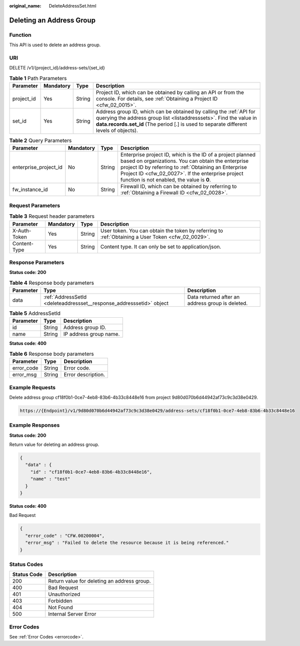 :original_name: DeleteAddressSet.html

.. _DeleteAddressSet:

Deleting an Address Group
=========================

Function
--------

This API is used to delete an address group.

URI
---

DELETE /v1/{project_id}/address-sets/{set_id}

.. table:: **Table 1** Path Parameters

   +------------+-----------+--------+--------------------------------------------------------------------------------------------------------------------------------------------------------------------------------------------------------------------------------------+
   | Parameter  | Mandatory | Type   | Description                                                                                                                                                                                                                          |
   +============+===========+========+======================================================================================================================================================================================================================================+
   | project_id | Yes       | String | Project ID, which can be obtained by calling an API or from the console. For details, see :ref:`Obtaining a Project ID <cfw_02_0015>`.                                                                                               |
   +------------+-----------+--------+--------------------------------------------------------------------------------------------------------------------------------------------------------------------------------------------------------------------------------------+
   | set_id     | Yes       | String | Address group ID, which can be obtained by calling the :ref:`API for querying the address group list <listaddresssets>`. Find the value in **data.records.set_id** (The period [.] is used to separate different levels of objects). |
   +------------+-----------+--------+--------------------------------------------------------------------------------------------------------------------------------------------------------------------------------------------------------------------------------------+

.. table:: **Table 2** Query Parameters

   +-----------------------+-----------+--------+------------------------------------------------------------------------------------------------------------------------------------------------------------------------------------------------------------------------------------------------------------------------------+
   | Parameter             | Mandatory | Type   | Description                                                                                                                                                                                                                                                                  |
   +=======================+===========+========+==============================================================================================================================================================================================================================================================================+
   | enterprise_project_id | No        | String | Enterprise project ID, which is the ID of a project planned based on organizations. You can obtain the enterprise project ID by referring to :ref:`Obtaining an Enterprise Project ID <cfw_02_0027>`. If the enterprise project function is not enabled, the value is **0**. |
   +-----------------------+-----------+--------+------------------------------------------------------------------------------------------------------------------------------------------------------------------------------------------------------------------------------------------------------------------------------+
   | fw_instance_id        | No        | String | Firewall ID, which can be obtained by referring to :ref:`Obtaining a Firewall ID <cfw_02_0028>`.                                                                                                                                                                             |
   +-----------------------+-----------+--------+------------------------------------------------------------------------------------------------------------------------------------------------------------------------------------------------------------------------------------------------------------------------------+

Request Parameters
------------------

.. table:: **Table 3** Request header parameters

   +--------------+-----------+--------+---------------------------------------------------------------------------------------------------+
   | Parameter    | Mandatory | Type   | Description                                                                                       |
   +==============+===========+========+===================================================================================================+
   | X-Auth-Token | Yes       | String | User token. You can obtain the token by referring to :ref:`Obtaining a User Token <cfw_02_0029>`. |
   +--------------+-----------+--------+---------------------------------------------------------------------------------------------------+
   | Content-Type | Yes       | String | Content type. It can only be set to application/json.                                             |
   +--------------+-----------+--------+---------------------------------------------------------------------------------------------------+

Response Parameters
-------------------

**Status code: 200**

.. table:: **Table 4** Response body parameters

   +-----------+----------------------------------------------------------------------+--------------------------------------------------+
   | Parameter | Type                                                                 | Description                                      |
   +===========+======================================================================+==================================================+
   | data      | :ref:`AddressSetId <deleteaddressset__response_addresssetid>` object | Data returned after an address group is deleted. |
   +-----------+----------------------------------------------------------------------+--------------------------------------------------+

.. _deleteaddressset__response_addresssetid:

.. table:: **Table 5** AddressSetId

   ========= ====== ======================
   Parameter Type   Description
   ========= ====== ======================
   id        String Address group ID.
   name      String IP address group name.
   ========= ====== ======================

**Status code: 400**

.. table:: **Table 6** Response body parameters

   ========== ====== ==================
   Parameter  Type   Description
   ========== ====== ==================
   error_code String Error code.
   error_msg  String Error description.
   ========== ====== ==================

Example Requests
----------------

Delete address group cf18f0b1-0ce7-4eb8-83b6-4b33c8448e16 from project 9d80d070b6d44942af73c9c3d38e0429.

.. code-block::

   https://{Endpoint}/v1/9d80d070b6d44942af73c9c3d38e0429/address-sets/cf18f0b1-0ce7-4eb8-83b6-4b33c8448e16

Example Responses
-----------------

**Status code: 200**

Return value for deleting an address group.

.. code-block::

   {
     "data" : {
       "id" : "cf18f0b1-0ce7-4eb8-83b6-4b33c8448e16",
       "name" : "test"
     }
   }

**Status code: 400**

Bad Request

.. code-block::

   {
     "error_code" : "CFW.00200004",
     "error_msg" : "Failed to delete the resource because it is being referenced."
   }

Status Codes
------------

=========== ===========================================
Status Code Description
=========== ===========================================
200         Return value for deleting an address group.
400         Bad Request
401         Unauthorized
403         Forbidden
404         Not Found
500         Internal Server Error
=========== ===========================================

Error Codes
-----------

See :ref:`Error Codes <errorcode>`.
